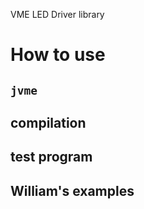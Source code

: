 VME LED Driver library

* How to use

** =jvme=

** compilation

** test program

** William's examples


